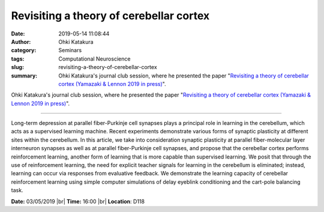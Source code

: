 Revisiting a theory of cerebellar cortex
#################################################################
:date: 2019-05-14 11:08:44
:author: Ohki Katakura
:category: Seminars
:tags: Computational Neuroscience
:slug: revisiting-a-theory-of-cerebellar-cortex
:summary: Ohki Katakura's journal club session, where he presented the paper "`Revisiting a theory of cerebellar cortex (Yamazaki & Lennon 2019 in press)`_".

Ohki Katakura's journal club session, where he presented the paper "`Revisiting a theory of cerebellar cortex (Yamazaki & Lennon 2019 in press)`_".

------------

Long-term depression at parallel fiber-Purkinje cell synapses plays a principal role in learning in the cerebellum, which acts as a supervised learning machine. Recent experiments demonstrate various forms of synaptic plasticity at different sites within the cerebellum. In this article, we take into consideration synaptic plasticity at parallel fiber-molecular layer interneuron synapses as well as at parallel fiber-Purkinje cell synapses, and propose that the cerebellar cortex performs reinforcement learning, another form of learning that is more capable than supervised learning. We posit that through the use of reinforcement learning, the need for explicit teacher signals for learning in the cerebellum is eliminated; instead, learning can occur via responses from evaluative feedback. We demonstrate the learning capacity of cerebellar reinforcement learning using simple computer simulations of delay eyeblink conditioning and the cart-pole balancing task.


**Date:** 03/05/2019 |br|
**Time:** 16:00 |br|
**Location**: D118

.. |br| raw:: html

    <br />


.. _Revisiting a theory of cerebellar cortex (Yamazaki & Lennon 2019 in press): https://doi.org/10.1016/j.neures.2019.03.001



